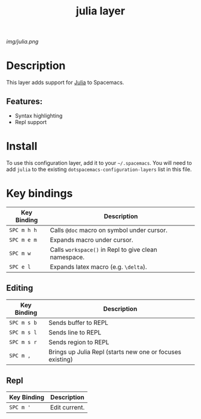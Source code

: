 #+TITLE: julia layer

# The maximum height of the logo should be 200 pixels.
[[img/julia.png]]

# TOC links should be GitHub style anchors.
* Table of Contents                                        :TOC_4_gh:noexport:
- [[#description][Description]]
  - [[#features][Features:]]
- [[#install][Install]]
- [[#key-bindings][Key bindings]]
  - [[#editing][Editing]]
  - [[#repl][Repl]]

* Description
This layer adds support for [[https://julialang.org][Julia]] to Spacemacs.

** Features:
  - Syntax highlighting
  - Repl support

* Install
To use this configuration layer, add it to your =~/.spacemacs=. You will need to
add =julia= to the existing =dotspacemacs-configuration-layers= list in this
file.

* Key bindings
| Key Binding | Description                                          |
|-------------+------------------------------------------------------|
| ~SPC m h h~ | Calls ~@doc~ macro on symbol under cursor.           |
| ~SPC m e m~ | Expands macro under cursor.                          |
| ~SPC m w~   | Calls ~workspace()~ in Repl to give clean namespace. |
| ~SPC e l~   | Expands latex macro (e.g. =\delta=).                 |
** Editing
| Key Binding | Description                                               |
|-------------+-----------------------------------------------------------|
| ~SPC m s b~ | Sends buffer to REPL                                      |
| ~SPC m s l~ | Sends line to REPL                                        |
| ~SPC m s r~ | Sends region to REPL                                      |
| ~SPC m ,~   | Brings up Julia Repl (starts new one or focuses existing) |

** Repl
| Key Binding | Description   |
|-------------+---------------|
| ~SPC m '~   | Edit current. |
# Use GitHub URLs if you wish to link a Spacemacs documentation file or its heading.
# Examples:
# [[https://github.com/syl20bnr/spacemacs/blob/master/doc/VIMUSERS.org#sessions]]
# [[https://github.com/syl20bnr/spacemacs/blob/master/layers/%2Bfun/emoji/README.org][Link to Emoji layer README.org]]
# If space-doc-mode is enabled, Spacemacs will open a local copy of the linked file.
